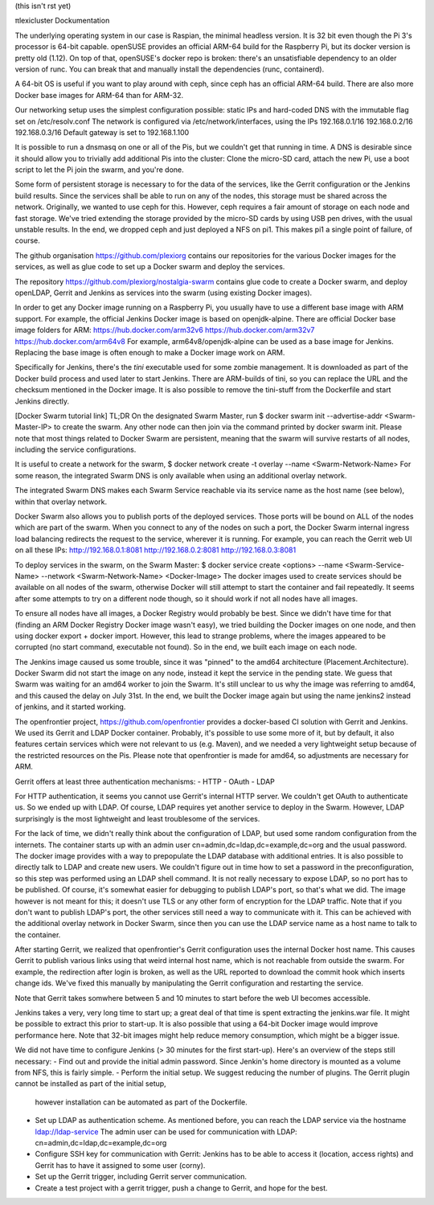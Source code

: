 (this isn't rst yet)


πlexicluster
Dockumentation

The underlying operating system in our case is Raspian, the minimal headless version.
It is 32 bit even though the Pi 3's processor is 64-bit capable.
openSUSE provides an official ARM-64 build for the Raspberry Pi, but its docker version is pretty old (1.12).
On top of that, openSUSE's docker repo is broken: there's an unsatisfiable dependency to an older version of runc.
You can break that and manually install the dependencies (runc, containerd).

A 64-bit OS is useful if you want to play around with ceph, since ceph has an official ARM-64 build.
There are also more Docker base images for ARM-64 than for ARM-32.


Our networking setup uses the simplest configuration possible: static IPs and hard-coded DNS with the immutable flag set on /etc/resolv.conf
The network is configured via /etc/network/interfaces, using the IPs
192.168.0.1/16
192.168.0.2/16
192.168.0.3/16
Default gateway is set to 192.168.1.100

It is possible to run a dnsmasq on one or all of the Pis, but we couldn't get that running in time.
A DNS is desirable since it should allow you to trivially add additional Pis into the cluster:
Clone the micro-SD card, attach the new Pi, use a boot script to let the Pi join the swarm, and you're done.


Some form of persistent storage is necessary to for the data of the services, like the Gerrit configuration or the Jenkins build results.
Since the services shall be able to run on any of the nodes, this storage must be shared across the network.
Originally, we wanted to use ceph for this.
However, ceph requires a fair amount of storage on each node and fast storage.
We've tried extending the storage provided by the micro-SD cards by using USB pen drives, with the usual unstable results.
In the end, we dropped ceph and just deployed a NFS on pi1.
This makes pi1 a single point of failure, of course.


The github organisation
https://github.com/plexiorg
contains our repositories for the various Docker images for the services,
as well as glue code to set up a Docker swarm and deploy the services.

The repository
https://github.com/plexiorg/nostalgia-swarm
contains glue code to create a Docker swarm, and deploy openLDAP, Gerrit and Jenkins as services into the swarm
(using existing Docker images).


In order to get any Docker image running on a Raspberry Pi, you usually have to use a different base image with ARM support.
For example, the official Jenkins Docker image is based on openjdk-alpine.
There are official Docker base image folders for ARM:
https://hub.docker.com/arm32v6
https://hub.docker.com/arm32v7
https://hub.docker.com/arm64v8
For example, arm64v8/openjdk-alpine can be used as a base image for Jenkins.
Replacing the base image is often enough to make a Docker image work on ARM.

Specifically for Jenkins, there's the `tini` executable used for some zombie management.
It is downloaded as part of the Docker build process and used later to start Jenkins.
There are ARM-builds of tini, so you can replace the URL and the checksum mentioned in the Docker image.
It is also possible to remove the tini-stuff from the Dockerfile and start Jenkins directly.


[Docker Swarm tutorial link]
TL;DR
On the designated Swarm Master, run
$ docker swarm init --advertise-addr <Swarm-Master-IP>
to create the swarm.
Any other node can then join via the command printed by docker swarm init.
Please note that most things related to Docker Swarm are persistent, meaning that the swarm will survive restarts of all nodes, including the service configurations.

It is useful to create a network for the swarm,
$ docker network create -t overlay --name <Swarm-Network-Name>
For some reason, the integrated Swarm DNS is only available when using an additional overlay network.

The integrated Swarm DNS makes each Swarm Service reachable via its service name as the host name (see below), within that overlay network.

Docker Swarm also allows you to publish ports of the deployed services.
Those ports will be bound on ALL of the nodes which are part of the swarm.
When you connect to any of the nodes on such a port, the Docker Swarm internal ingress load balancing redirects the request to the service, wherever it is running.
For example, you can reach the Gerrit web UI on all these IPs:
http://192.168.0.1:8081
http://192.168.0.2:8081
http://192.168.0.3:8081

To deploy services in the swarm, on the Swarm Master:
$ docker service create <options> --name <Swarm-Service-Name> --network <Swarm-Network-Name> <Docker-Image>
The docker images used to create services should be available on all nodes of the swarm, otherwise Docker will still attempt to start the container and fail repeatedly.
It seems after some attempts to try on a different node though, so it should work if not all nodes have all images.

To ensure all nodes have all images, a Docker Registry would probably be best.
Since we didn't have time for that (finding an ARM Docker Registry Docker image wasn't easy),
we tried building the Docker images on one node, and then using docker export + docker import.
However, this lead to strange problems, where the images appeared to be corrupted (no start command, executable not found).
So in the end, we built each image on each node.

The Jenkins image caused us some trouble, since it was "pinned" to the amd64 architecture (Placement.Architecture).
Docker Swarm did not start the image on any node, instead it kept the service in the pending state.
We guess that Swarm was waiting for an amd64 worker to join the Swarm.
It's still unclear to us why the image was referring to amd64, and this caused the delay on July 31st.
In the end, we built the Docker image again but using the name jenkins2 instead of jenkins, and it started working.


The openfrontier project,
https://github.com/openfrontier
provides a docker-based CI solution with Gerrit and Jenkins.
We used its Gerrit and LDAP Docker container.
Probably, it's possible to use some more of it, but by default, it also features certain services which were not relevant to us (e.g. Maven),
and we needed a very lightweight setup because of the restricted resources on the Pis.
Please note that openfrontier is made for amd64, so adjustments are necessary for ARM.


Gerrit offers at least three authentication mechanisms:
- HTTP
- OAuth
- LDAP

For HTTP authentication, it seems you cannot use Gerrit's internal HTTP server.
We couldn't get OAuth to authenticate us.
So we ended up with LDAP.
Of course, LDAP requires yet another service to deploy in the Swarm.
However, LDAP surprisingly is the most lightweight and least troublesome of the services.

For the lack of time, we didn't really think about the configuration of LDAP, but used some random configuration from the internets.
The container starts up with an admin user cn=admin,dc=ldap,dc=example,dc=org and the usual password.
The docker image provides with a way to prepopulate the LDAP database with additional entries.
It is also possible to directly talk to LDAP and create new users.
We couldn't figure out in time how to set a password in the preconfiguration, so this step was performed using an LDAP shell command.
It is not really necessary to expose LDAP, so no port has to be published.
Of course, it's somewhat easier for debugging to publish LDAP's port, so that's what we did.
The image however is not meant for this; it doesn't use TLS or any other form of encryption for the LDAP traffic.
Note that if you don't want to publish LDAP's port, the other services still need a way to communicate with it.
This can be achieved with the additional overlay network in Docker Swarm, since then you can use the LDAP service name as a host name to talk to the container.

After starting Gerrit, we realized that openfrontier's Gerrit configuration uses the internal Docker host name.
This causes Gerrit to publish various links using that weird internal host name, which is not reachable from outside the swarm.
For example, the redirection after login is broken, as well as the URL reported to download the commit hook which inserts change ids.
We've fixed this manually by manipulating the Gerrit configuration and restarting the service.

Note that Gerrit takes somwhere between 5 and 10 minutes to start before the web UI becomes accessible.


Jenkins takes a very, very long time to start up; a great deal of that time is spent extracting the jenkins.war file.
It might be possible to extract this prior to start-up.
It is also possible that using a 64-bit Docker image would improve performance here.
Note that 32-bit images might help reduce memory consumption, which might be a bigger issue.

We did not have time to configure Jenkins (> 30 minutes for the first start-up).
Here's an overview of the steps still necessary:
- Find out and provide the initial admin password. Since Jenkin's home directory is mounted as a volume from NFS, this is fairly simple.
- Perform the initial setup. We suggest reducing the number of plugins. The Gerrit plugin cannot be installed as part of the initial setup,
  however installation can be automated as part of the Dockerfile.
- Set up LDAP as authentication scheme. As mentioned before, you can reach the LDAP service via the hostname ldap://ldap-service
  The admin user can be used for communication with LDAP: cn=admin,dc=ldap,dc=example,dc=org
- Configure SSH key for communication with Gerrit: Jenkins has to be able to access it (location, access rights) and Gerrit has to have it assigned to some user (corny).
- Set up the Gerrit trigger, including Gerrit server communication.
- Create a test project with a gerrit trigger, push a change to Gerrit, and hope for the best.
